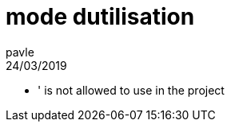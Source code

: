 = mode dutilisation
pavle
24/03/2019
:context: bug
:project: prog

* ' is not allowed to use in the project

